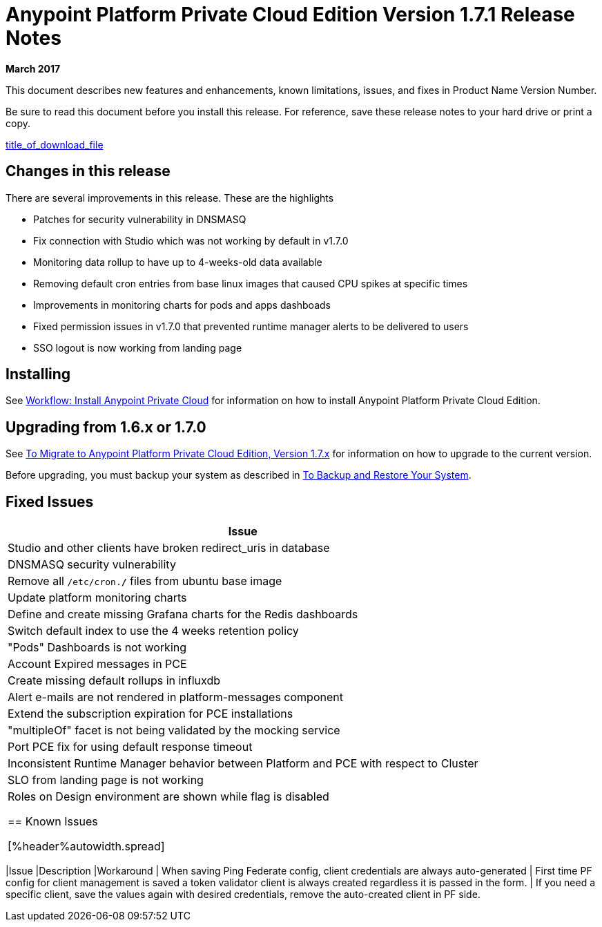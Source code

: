 = Anypoint Platform Private Cloud Edition Version 1.7.1 Release Notes

**March 2017**

This document describes new features and enhancements, known limitations, issues, and fixes in Product Name Version Number.

// <Only use the following sentence for Private Cloud Edition, Runtime Manager Agent, and Studio.>
Be sure to read this document before you install this release. For reference, save these release notes to your hard drive or print a copy.

// <Add hyperlink to the download.>
link:path_to_download[title_of_download_file]

// <All sections are required. If there is nothing to say, then the body text in the section should read, “Not applicable.”

== Changes in this release

There are several improvements in this release. These are the highlights

- Patches for security vulnerability in DNSMASQ
- Fix connection with Studio which was not working by default in v1.7.0
- Monitoring data rollup to have up to 4-weeks-old data available
- Removing default cron entries from base linux images that caused CPU spikes at specific times
- Improvements in monitoring charts for pods and apps dashboads
- Fixed permission issues in v1.7.0 that prevented runtime manager alerts to be delivered to users
- SSO logout is now working from landing page

== Installing

See link:/anypoint-private-cloud/v/1.7/install-workflow[Workflow: Install Anypoint Private Cloud] for information on how to install Anypoint Platform Private Cloud Edition.



== Upgrading from 1.6.x or 1.7.0

See link:/anypoint-private-cloud/v/1.7/upgrade[To Migrate to Anypoint Platform Private Cloud Edition, Version 1.7.x] for information on how to upgrade to the current version.

Before upgrading, you must backup your system as described in link:/anypoint-private-cloud/v/1.7/backup-and-disaster-recovery[To Backup and Restore Your System].

== Fixed Issues

[%header%autowidth.spread]
|===
| Issue
| Studio and other clients have broken redirect_uris in database
| DNSMASQ security vulnerability
| Remove all `/etc/cron.*/*` files from ubuntu base image
| Update platform monitoring charts
| Define and create missing Grafana charts for the Redis dashboards
| Switch default index to use the 4 weeks retention policy
| "Pods" Dashboards is not working
| Account Expired messages in PCE
| Create missing default rollups in influxdb
| Alert e-mails are not rendered in platform-messages component
| Extend the subscription expiration for PCE installations
| "multipleOf" facet is not being validated by the mocking service
| Port PCE fix for using default response timeout
| Inconsistent Runtime Manager behavior between Platform and PCE with respect to Cluster
| SLO from landing page is not working
| Roles on Design environment are shown while flag is disabled

== Known Issues

[%header%autowidth.spread]
|===
|Issue |Description |Workaround
| When saving Ping Federate config, client credentials are always auto-generated | First time PF config for client management is saved a token validator client is always created regardless it is passed in the form. | If you need a specific client, save the values again with desired credentials, remove the auto-created client in PF side. 
|===